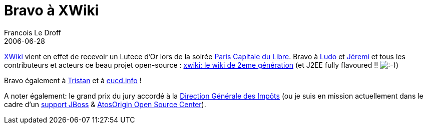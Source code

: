 =  Bravo à XWiki
Francois Le Droff
2006-06-28
:jbake-type: post
:jbake-tags:  OpenSource, XWiki
:jbake-status: published
:source-highlighter: prettify

http://www.xwiki.com[XWiki] vient en effet de recevoir un Lutece d’Or lors de la soirée http://www.paris-libre.org/[Paris Capitale du Libre]. Bravo à http://www.ludovic.org/xwiki/bin/view/Main/LuteceDOrPourXWiki[Ludo] et http://www.jeremi.info/[Jéremi] et tous les contributeurs et acteurs ce beau projet open-source : http://www.xwiki.org[xwiki: le wiki de 2eme génération] (et J2EE fully flavoured !! image:http://www.jroller.com/images/smileys/smile.gif[:-),title=":-)"])

Bravo également à http://standblog.org/blog/2006/06/27/93114839-compte-rendu-de-paris-capital-du-libre-2006[Tristan] et à http://www.eucd.info/[eucd.info] !

A noter également: le grand prix du jury accordé à la http://solutions.journaldunet.com/0407/040713_copernic.shtml[Direction Générale des Impôts] (ou je suis en mission actuellement dans le cadre d’un http://www.silicon.fr/articles/5713/La-DGI-choisit-l-open-source-JBoss-avec-Atos-Origin.html[support JBoss] & http://www.infogiciel.info/article0096.html[AtosOrigin Open Source Center]).
